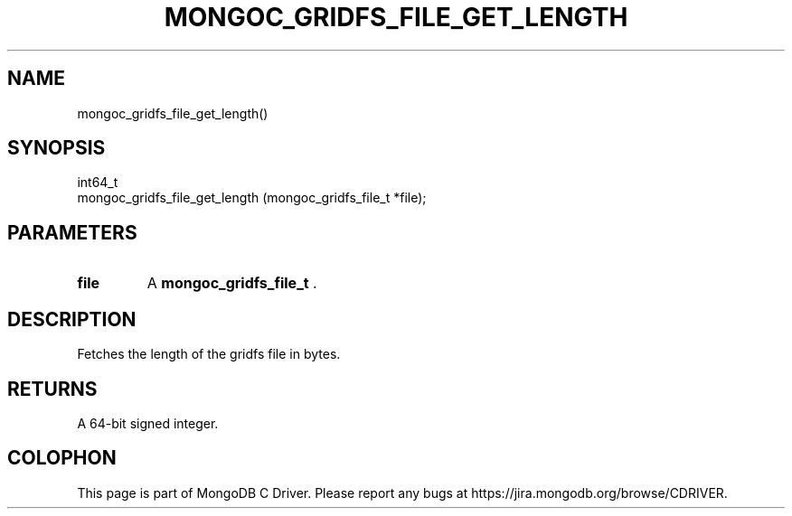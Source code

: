 .\" This manpage is Copyright (C) 2014 MongoDB, Inc.
.\" 
.\" Permission is granted to copy, distribute and/or modify this document
.\" under the terms of the GNU Free Documentation License, Version 1.3
.\" or any later version published by the Free Software Foundation;
.\" with no Invariant Sections, no Front-Cover Texts, and no Back-Cover Texts.
.\" A copy of the license is included in the section entitled "GNU
.\" Free Documentation License".
.\" 
.TH "MONGOC_GRIDFS_FILE_GET_LENGTH" "3" "2014-07-08" "MongoDB C Driver"
.SH NAME
mongoc_gridfs_file_get_length()
.SH "SYNOPSIS"

.nf
.nf
int64_t
mongoc_gridfs_file_get_length (mongoc_gridfs_file_t *file);
.fi
.fi

.SH "PARAMETERS"

.TP
.B file
A
.BR mongoc_gridfs_file_t
\&.
.LP

.SH "DESCRIPTION"

Fetches the length of the gridfs file in bytes.

.SH "RETURNS"

A 64-bit signed integer.


.BR
.SH COLOPHON
This page is part of MongoDB C Driver.
Please report any bugs at
\%https://jira.mongodb.org/browse/CDRIVER.